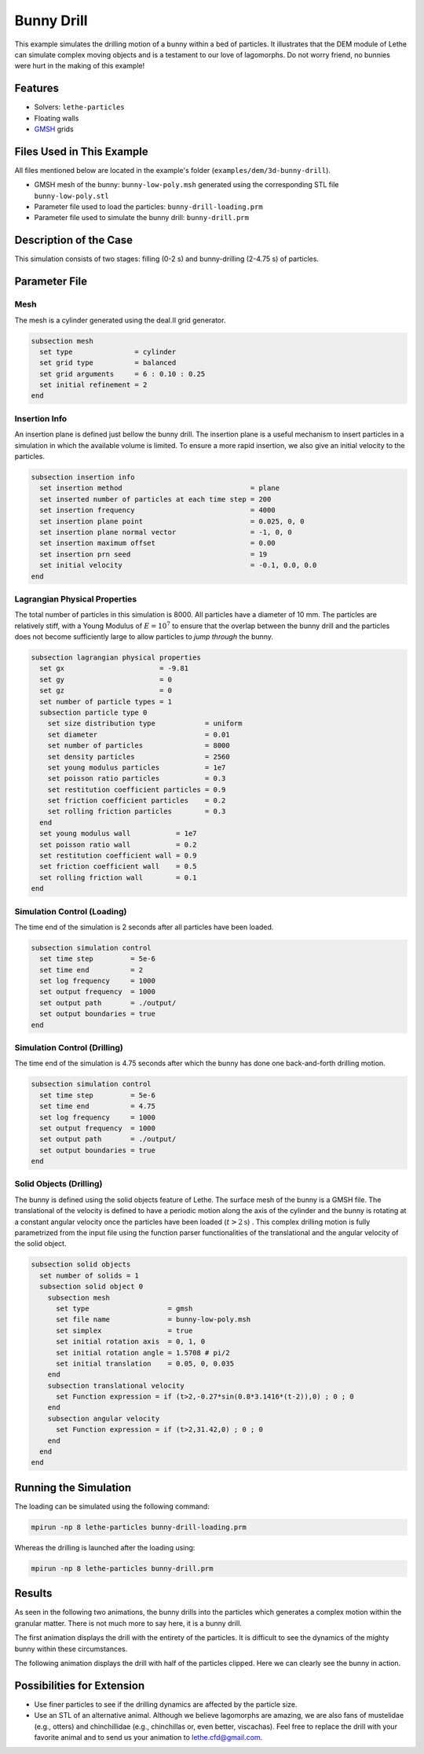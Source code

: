 ==================================
Bunny Drill
==================================

This example simulates the drilling motion of a bunny within a bed of particles. It illustrates that the DEM module of Lethe can simulate complex moving objects and is a testament to our love of lagomorphs. Do not worry friend, no bunnies were hurt in the making of this example!


----------------------------------
Features
----------------------------------
- Solvers: ``lethe-particles``
- Floating walls
- `GMSH <https://gmsh.info/>`_ grids

----------------------------
Files Used in This Example
----------------------------

All files mentioned below are located in the example's folder (``examples/dem/3d-bunny-drill``).

- GMSH mesh of the bunny: ``bunny-low-poly.msh`` generated using the corresponding STL file ``bunny-low-poly.stl``
- Parameter file used to load the particles: ``bunny-drill-loading.prm``
- Parameter file used to simulate the bunny drill: ``bunny-drill.prm``

-----------------------
Description of the Case
-----------------------

This simulation consists of two stages: filling (0-2 s) and bunny-drilling (2-4.75 s) of particles.

--------------
Parameter File
--------------

Mesh
~~~~~

The mesh is a cylinder generated using the deal.II grid generator.

.. code-block:: text

  subsection mesh
    set type               = cylinder
    set grid type          = balanced
    set grid arguments     = 6 : 0.10 : 0.25
    set initial refinement = 2
  end

Insertion Info
~~~~~~~~~~~~~~~~~~~

An insertion plane is defined just bellow the bunny drill. The insertion plane is a useful mechanism to insert particles in a simulation in which the available volume is limited. To ensure a more rapid insertion, we also give an initial velocity to the particles.

.. code-block:: text

  subsection insertion info
    set insertion method                               = plane
    set inserted number of particles at each time step = 200
    set insertion frequency                            = 4000
    set insertion plane point                          = 0.025, 0, 0
    set insertion plane normal vector                  = -1, 0, 0
    set insertion maximum offset                       = 0.00
    set insertion prn seed                             = 19
    set initial velocity                               = -0.1, 0.0, 0.0
  end


Lagrangian Physical Properties
~~~~~~~~~~~~~~~~~~~~~~~~~~~~~~~

The total number of particles in this simulation is 8000. All particles have a diameter of 10 mm. The particles are relatively stiff, with a Young Modulus of :math:`E=10^7` to ensure that the overlap between the bunny drill and the particles does not become sufficiently large to allow particles to *jump through* the bunny.

.. code-block:: text

  subsection lagrangian physical properties
    set gx                       = -9.81
    set gy                       = 0
    set gz                       = 0
    set number of particle types = 1
    subsection particle type 0
      set size distribution type            = uniform
      set diameter                          = 0.01
      set number of particles               = 8000
      set density particles                 = 2560
      set young modulus particles           = 1e7
      set poisson ratio particles           = 0.3
      set restitution coefficient particles = 0.9
      set friction coefficient particles    = 0.2
      set rolling friction particles        = 0.3
    end
    set young modulus wall           = 1e7
    set poisson ratio wall           = 0.2
    set restitution coefficient wall = 0.9
    set friction coefficient wall    = 0.5
    set rolling friction wall        = 0.1
  end



Simulation Control (Loading)
~~~~~~~~~~~~~~~~~~~~~~~~~~~~~

The time end of the simulation is 2 seconds after all particles have been loaded.

.. code-block:: text

  subsection simulation control
    set time step         = 5e-6
    set time end          = 2
    set log frequency     = 1000
    set output frequency  = 1000
    set output path       = ./output/
    set output boundaries = true
  end

Simulation Control (Drilling)
~~~~~~~~~~~~~~~~~~~~~~~~~~~~~

The time end of the simulation is 4.75 seconds after which the bunny has done one back-and-forth drilling motion.

.. code-block:: text

  subsection simulation control
    set time step         = 5e-6
    set time end          = 4.75
    set log frequency     = 1000
    set output frequency  = 1000
    set output path       = ./output/
    set output boundaries = true
  end



Solid Objects (Drilling)
~~~~~~~~~~~~~~~~~~~~~~~~~

The bunny is defined using the solid objects feature of Lethe. The surface mesh of the bunny is a GMSH file. The translational of the velocity is defined to have a periodic motion along the axis of the cylinder and the bunny is rotating at a constant angular velocity once the particles have been loaded (:math:`t>2\text{s}`) . This complex drilling motion is fully parametrized from the input file using the function parser functionalities of the translational and the angular velocity of the solid object.

.. code-block:: text

  subsection solid objects
    set number of solids = 1
    subsection solid object 0
      subsection mesh
        set type                   = gmsh
        set file name              = bunny-low-poly.msh
        set simplex                = true
        set initial rotation axis  = 0, 1, 0
        set initial rotation angle = 1.5708 # pi/2
        set initial translation    = 0.05, 0, 0.035
      end
      subsection translational velocity
        set Function expression = if (t>2,-0.27*sin(0.8*3.1416*(t-2)),0) ; 0 ; 0
      end
      subsection angular velocity
        set Function expression = if (t>2,31.42,0) ; 0 ; 0
      end
    end
  end


----------------------
Running the Simulation
----------------------
The loading can be simulated using the following command:

.. code-block:: text
  :class: copy-button

  mpirun -np 8 lethe-particles bunny-drill-loading.prm

Whereas the drilling is launched after the loading using:

.. code-block:: text
  :class: copy-button

  mpirun -np 8 lethe-particles bunny-drill.prm


-------
Results
-------
As seen in the following two animations, the bunny drills into the particles which generates a complex motion within the granular matter. There is not much more to say here, it is a bunny drill.

The first animation displays the drill with the entirety of the particles. It is difficult to see the dynamics of the mighty bunny within these circumstances.

.. raw:: html

    <iframe width="500" height="600" src="https://www.youtube.com/embed/GI_jfsO0ZeM" frameborder="0" allow="accelerometer; autoplay; clipboard-write; encrypted-media; gyroscope; picture-in-picture" allowfullscreen></iframe>

The following animation displays the drill with half of the particles clipped. Here we can clearly see the bunny in action.

.. raw:: html

    <iframe width="500" height="600" src="https://www.youtube.com/embed/VcJ_nt9iNmA" frameborder="0" allow="accelerometer; autoplay; clipboard-write; encrypted-media; gyroscope; picture-in-picture" allowfullscreen></iframe>

----------------------------
Possibilities for Extension
----------------------------

- Use finer particles to see if the drilling dynamics are affected by the particle size.
- Use an STL of an alternative animal. Although we believe lagomorphs are amazing, we are also fans of mustelidae (e.g., otters) and chinchillidae (e.g., chinchillas or, even better, viscachas). Feel free to replace the drill with your favorite animal and to send us your animation to lethe.cfd@gmail.com.


 
